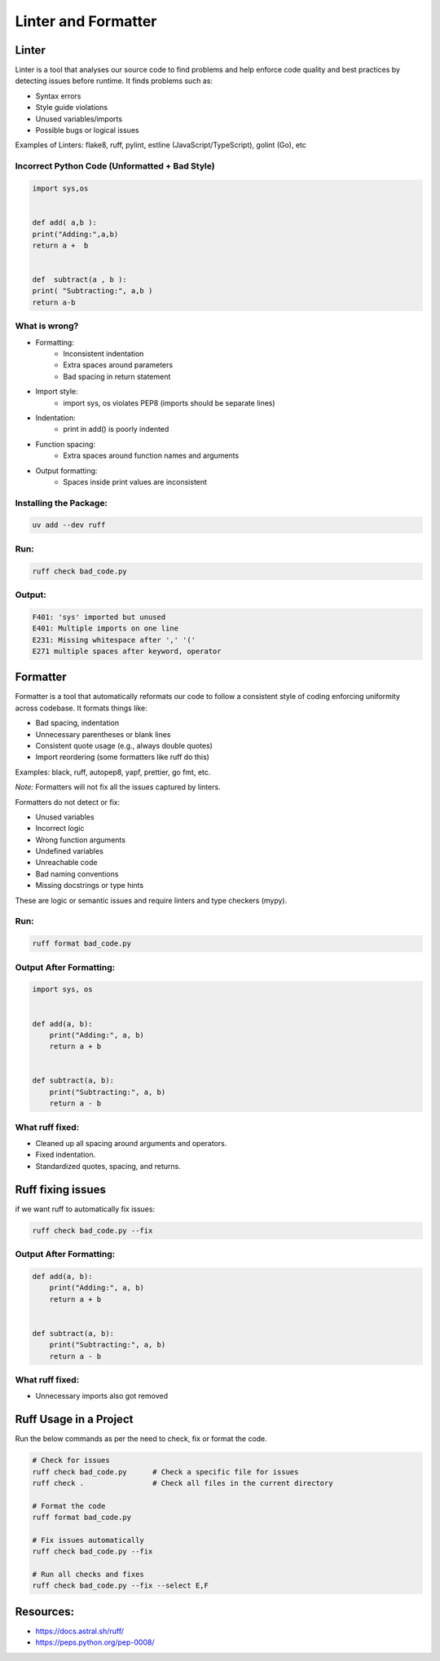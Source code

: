 ====================
Linter and Formatter
====================

.. meta::
    :description: Tools to enforce the uniformity in coding following the best practices

Linter
------

Linter is a tool that analyses our source code to find problems and help enforce code quality and best practices by detecting issues before runtime. It finds problems such as:

- Syntax errors
- Style guide violations
- Unused variables/imports
- Possible bugs or logical issues

Examples of Linters: flake8, ruff, pylint, estline (JavaScript/TypeScript), golint (Go), etc

Incorrect Python Code (Unformatted + Bad Style)
*************************************************
.. code-block:: python

    import sys,os


    def add( a,b ):
    print("Adding:",a,b)
    return a +  b


    def  subtract(a , b ):
    print( "Subtracting:", a,b )
    return a-b

What is wrong?
**************

- Formatting:
    - Inconsistent indentation
    - Extra spaces around parameters
    - Bad spacing in return statement

- Import style:
    - import sys, os violates PEP8 (imports should be separate lines)

- Indentation:
    - print in add() is poorly indented

- Function spacing:
    - Extra spaces around function names and arguments

- Output formatting:
    - Spaces inside print values are inconsistent

Installing the Package:
***********************

.. code-block:: bash

    uv add --dev ruff

Run:
****
.. code-block:: bash

    ruff check bad_code.py

Output:
*******
.. code-block:: bash

    F401: 'sys' imported but unused
    E401: Multiple imports on one line
    E231: Missing whitespace after ',' '('
    E271 multiple spaces after keyword, operator


Formatter
---------

Formatter is a tool that automatically reformats our code to follow a consistent style of coding enforcing uniformity across codebase. It formats things like:

- Bad spacing, indentation
- Unnecessary parentheses or blank lines
- Consistent quote usage (e.g., always double quotes)
- Import reordering (some formatters like ruff do this)

Examples: black, ruff, autopep8, yapf, prettier, go fmt, etc.

*Note:* Formatters will not fix all the issues captured by linters.

Formatters do not detect or fix:

- Unused variables
- Incorrect logic
- Wrong function arguments
- Undefined variables
- Unreachable code
- Bad naming conventions
- Missing docstrings or type hints

These are logic or semantic issues and require linters and type checkers (mypy).

Run:
****
.. code-block:: bash

    ruff format bad_code.py


Output After Formatting:
************************

.. code-block:: python

    import sys, os


    def add(a, b):
        print("Adding:", a, b)
        return a + b


    def subtract(a, b):
        print("Subtracting:", a, b)
        return a - b


What ruff fixed:
*****************

- Cleaned up all spacing around arguments and operators.
- Fixed indentation.
- Standardized quotes, spacing, and returns.


Ruff fixing issues
-------------------

if we want ruff to automatically fix issues:

.. code-block:: bash

    ruff check bad_code.py --fix


Output After Formatting:
************************

.. code-block:: python


    def add(a, b):
        print("Adding:", a, b)
        return a + b


    def subtract(a, b):
        print("Subtracting:", a, b)
        return a - b


What ruff fixed:
****************

- Unnecessary imports also got removed

Ruff Usage in a Project
------------------------

Run the below commands as per the need to check, fix or format the code.

.. code-block:: bash

    # Check for issues
    ruff check bad_code.py      # Check a specific file for issues
    ruff check .                # Check all files in the current directory

    # Format the code
    ruff format bad_code.py

    # Fix issues automatically
    ruff check bad_code.py --fix

    # Run all checks and fixes
    ruff check bad_code.py --fix --select E,F

Resources:
----------

- https://docs.astral.sh/ruff/
- https://peps.python.org/pep-0008/
